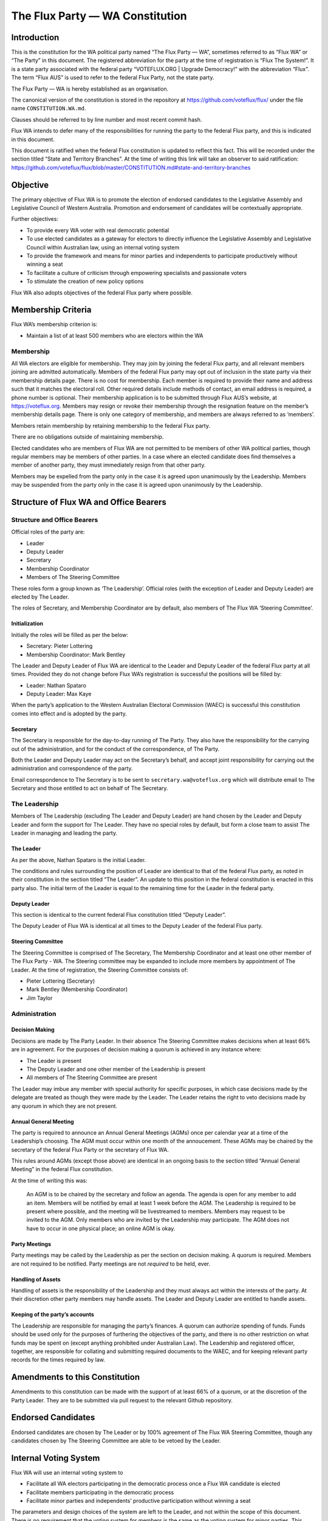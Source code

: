 The Flux Party — WA Constitution
================================

Introduction
------------

This is the constitution for the WA political party named “The Flux
Party — WA”, sometimes referred to as “Flux WA” or “The Party” in this
document. The registered abbreviation for the party at the time of
registration is “Flux The System!”. It is a state party associated with
the federal party “VOTEFLUX.ORG \| Upgrade Democracy!” with the
abbreviation “Flux”. The term “Flux AUS” is used to refer to the federal
Flux Party, not the state party.

The Flux Party — WA is hereby established as an organisation.

The canonical version of the constitution is stored in the repository at
https://github.com/voteflux/flux/ under the file name
``CONSTITUTION.WA.md``.

Clauses should be referred to by line number and most recent commit
hash.

Flux WA intends to defer many of the responsibilities for running the
party to the federal Flux party, and this is indicated in this document.

This document is ratified when the federal Flux constitution is updated
to reflect this fact. This will be recorded under the section titled
“State and Territory Branches”. At the time of writing this link will
take an observer to said ratification:
https://github.com/voteflux/flux/blob/master/CONSTITUTION.md#state-and-territory-branches

Objective
---------

The primary objective of Flux WA is to promote the election of endorsed
candidates to the Legislative Assembly and Legislative Council of
Western Australia. Promotion and endorsement of candidates will be
contextually appropriate.

Further objectives:

-  To provide every WA voter with real democratic potential
-  To use elected candidates as a gateway for electors to directly
   influence the Legislative Assembly and Legislative Council within
   Australian law, using an internal voting system
-  To provide the framework and means for minor parties and independents
   to participate productively without winning a seat
-  To facilitate a culture of criticism through empowering specialists
   and passionate voters
-  To stimulate the creation of new policy options

Flux WA also adopts objectives of the federal Flux party where possible.

Membership Criteria
-------------------

Flux WA’s membership criterion is:

-  Maintain a list of at least 500 members who are electors within the
   WA

Membership
~~~~~~~~~~

All WA electors are eligible for membership. They may join by joining
the federal Flux party, and all relevant members joining are admitted
automatically. Members of the federal Flux party may opt out of
inclusion in the state party via their membership details page. There is
no cost for membership. Each member is required to provide their name
and address such that it matches the electoral roll. Other required
details include methods of contact, an email address is required, a
phone number is optional. Their membership application is to be
submitted through Flux AUS’s website, at https://voteflux.org. Members
may resign or revoke their membership through the resignation feature on
the member’s membership details page. There is only one category of
membership, and members are always referred to as ‘members’.

Members retain membership by retaining membership to the federal Flux
party.

There are no obligations outside of maintaining membership.

Elected candidates who are members of Flux WA are not permitted to be
members of other WA political parties, though regular members may be
members of other parties. In a case where an elected candidate does find
themselves a member of another party, they must immediately resign from
that other party.

Members may be expelled from the party only in the case it is agreed
upon unanimously by the Leadership. Members may be suspended from the
party only in the case it is agreed upon unanimously by the Leadership.

Structure of Flux WA and Office Bearers
---------------------------------------

Structure and Office Bearers
~~~~~~~~~~~~~~~~~~~~~~~~~~~~

Official roles of the party are:

-  Leader
-  Deputy Leader
-  Secretary
-  Membership Coordinator
-  Members of The Steering Committee

These roles form a group known as ‘The Leadership’. Official roles (with
the exception of Leader and Deputy Leader) are elected by The Leader.

The roles of Secretary, and Membership Coordinator are by default, also
members of The Flux WA ‘Steering Committee’.

Initialization
^^^^^^^^^^^^^^

Initially the roles will be filled as per the below:

-  Secretary: Pieter Lottering
-  Membership Coordinator: Mark Bentley

The Leader and Deputy Leader of Flux WA are identical to the Leader and
Deputy Leader of the federal Flux party at all times. Provided they do
not change before Flux WA’s registration is successful the positions
will be filled by:

-  Leader: Nathan Spataro
-  Deputy Leader: Max Kaye

When the party’s application to the Western Australian Electoral
Commission (WAEC) is successful this constitution comes into effect and
is adopted by the party.

Secretary
^^^^^^^^^

The Secretary is responsible for the day-to-day running of The Party.
They also have the responsibility for the carrying out of the
administration, and for the conduct of the correspondence, of The Party.

Both the Leader and Deputy Leader may act on the Secretary’s behalf, and
accept joint responsibility for carrying out the administration and
correspondence of the party.

Email correspondence to The Secretary is to be sent to
``secretary.wa@voteflux.org`` which will distribute email to The
Secretary and those entitled to act on behalf of The Secretary.

The Leadership
~~~~~~~~~~~~~~

Members of The Leadership (excluding The Leader and Deputy Leader) are
hand chosen by the Leader and Deputy Leader and form the support for The
Leader. They have no special roles by default, but form a close team to
assist The Leader in managing and leading the party.

The Leader
^^^^^^^^^^

As per the above, Nathan Spataro is the initial Leader.

The conditions and rules surrounding the position of Leader are
identical to that of the federal Flux party, as noted in their
constitution in the section titled “The Leader”. An update to this
position in the federal constitution is enacted in this party also. The
initial term of the Leader is equal to the remaining time for the Leader
in the federal party.

Deputy Leader
^^^^^^^^^^^^^

This section is identical to the current federal Flux constitution
titled “Deputy Leader”.

The Deputy Leader of Flux WA is identical at all times to the Deputy
Leader of the federal Flux party.

Steering Committee
^^^^^^^^^^^^^^^^^^

The Steering Committee is comprised of The Secretary, The Membership
Coordinator and at least one other member of The Flux Party - WA. The
Steering committee may be expanded to include more members by
appointment of The Leader. At the time of registration, the Steering
Committee consists of:

-  Pieter Lottering (Secretary)
-  Mark Bentley (Membership Coordinator)
-  Jim Taylor

Administration
~~~~~~~~~~~~~~

Decision Making
^^^^^^^^^^^^^^^

Decisions are made by The Party Leader. In their absence The Steering
Committee makes decisions when at least 66% are in agreement. For the
purposes of decision making a quorum is achieved in any instance where:

-  The Leader is present
-  The Deputy Leader and one other member of the Leadership is present
-  All members of The Steering Committee are present

The Leader may imbue any member with special authority for specific
purposes, in which case decisions made by the delegate are treated as
though they were made by the Leader. The Leader retains the right to
veto decisions made by any quorum in which they are not present.

Annual General Meeting
^^^^^^^^^^^^^^^^^^^^^^

The party is required to announce an Annual General Meetings (AGMs) once
per calendar year at a time of the Leadership’s choosing. The AGM must
occur within one month of the annoucement. These AGMs may be chaired by
the secretary of the federal Flux Party or the secretary of Flux WA.

This rules around AGMs (except those above) are identical in an ongoing
basis to the section titled “Annual General Meeting” in the federal Flux
constitution.

At the time of writing this was:

    An AGM is to be chaired by the secretary and follow an agenda. The
    agenda is open for any member to add an item. Members will be
    notified by email at least 1 week before the AGM. The Leadership is
    required to be present where possible, and the meeting will be
    livestreamed to members. Members may request to be invited to the
    AGM. Only members who are invited by the Leadership may participate.
    The AGM does not have to occur in one physical place; an online AGM
    is okay.

Party Meetings
^^^^^^^^^^^^^^

Party meetings may be called by the Leadership as per the section on
decision making. A quorum is required. Members are not required to be
notified. Party meetings are not *required* to be held, ever.

Handling of Assets
^^^^^^^^^^^^^^^^^^

Handling of assets is the responsibility of the Leadership and they must
always act within the interests of the party. At their discretion other
party members may handle assets. The Leader and Deputy Leader are
entitled to handle assets.

Keeping of the party’s accounts
^^^^^^^^^^^^^^^^^^^^^^^^^^^^^^^

The Leadership are responsible for managing the party’s finances. A
quorum can authorize spending of funds. Funds should be used only for
the purposes of furthering the objectives of the party, and there is no
other restriction on what funds may be spent on (except anything
prohibited under Australian Law). The Leadership and registered officer,
together, are responsible for collating and submitting required
documents to the WAEC, and for keeping relevant party records for the
times required by law.

Amendments to this Constitution
-------------------------------

Amendments to this constitution can be made with the support of at least
66% of a quorum, or at the discretion of the Party Leader. They are to
be submitted via pull request to the relevant Github repository.

Endorsed Candidates
-------------------

Endorsed candidates are chosen by The Leader or by 100% agreement of The
Flux WA Steering Committee, though any candidates chosen by The Steering
Committee are able to be vetoed by the Leader.

Internal Voting System
----------------------

Flux WA will use an internal voting system to

-  Facilitate all WA electors participating in the democratic process
   once a Flux WA candidate is elected
-  Facilitate members participating in the democratic process
-  Facilitate minor parties and independents’ productive participation
   without winning a seat

The parameters and design choices of the system are left to the Leader,
and not within the scope of this document. There is no requirement that
the voting system for members is the same as the voting system for minor
parties. This voting system may be provided by the federal Flux party’s
voting system, though in this case participation for WA specific issues
is restricted to WA electors.
